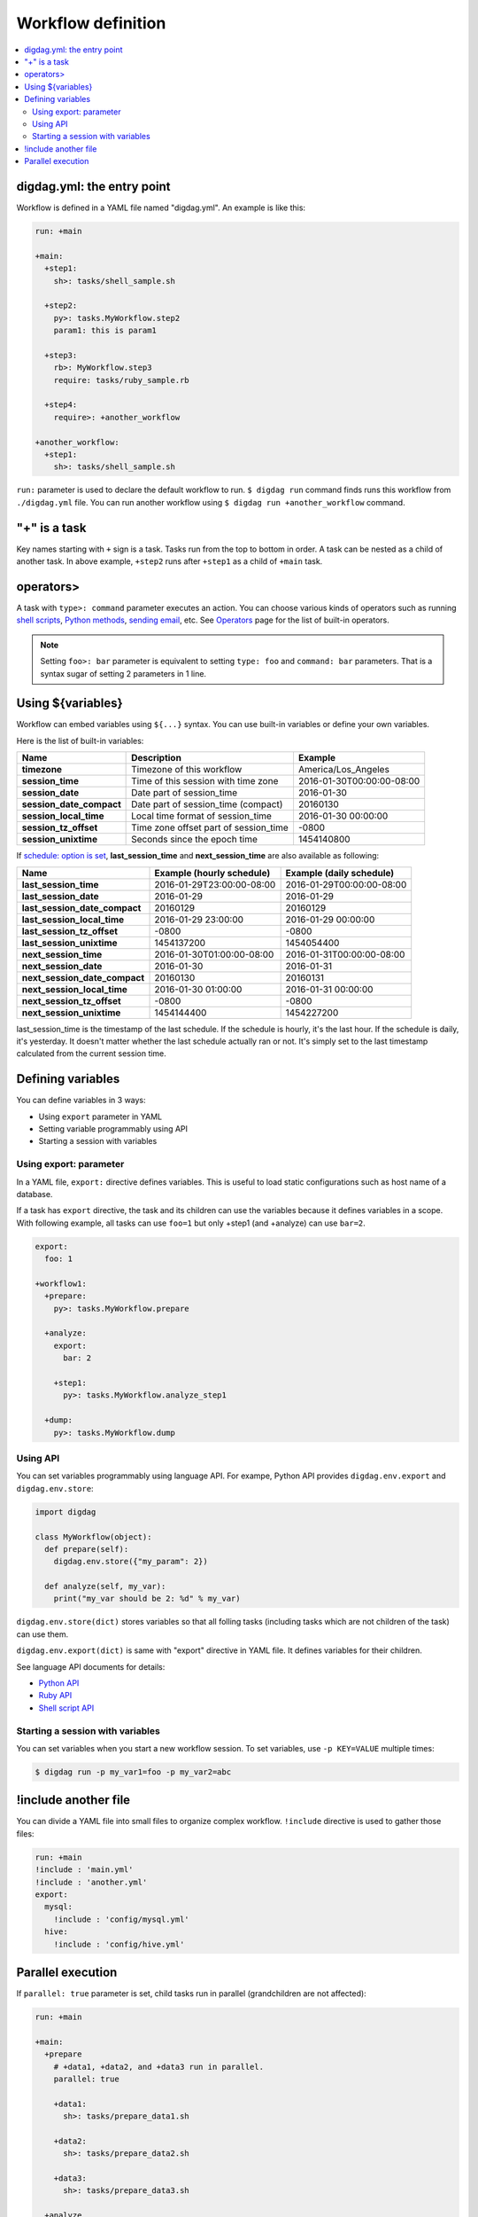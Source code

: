 Workflow definition
==================================

.. contents::
   :local:

digdag.yml: the entry point
----------------------------------

Workflow is defined in a YAML file named "digdag.yml". An example is like this:

.. code-block:: yaml

    run: +main
    
    +main:
      +step1:
        sh>: tasks/shell_sample.sh
    
      +step2:
        py>: tasks.MyWorkflow.step2
        param1: this is param1
    
      +step3:
        rb>: MyWorkflow.step3
        require: tasks/ruby_sample.rb
    
      +step4:
        require>: +another_workflow
    
    +another_workflow:
      +step1:
        sh>: tasks/shell_sample.sh


``run:`` parameter is used to declare the default workflow to run. ``$ digdag run`` command finds runs this workflow from ``./digdag.yml`` file. You can run another workflow using ``$ digdag run +another_workflow`` command.


"+" is a task
----------------------------------

Key names starting with ``+`` sign is a task. Tasks run from the top to bottom in order. A task can be nested as a child of another task. In above example, ``+step2`` runs after ``+step1`` as a child of ``+main`` task.

operators>
----------------------------------

A task with ``type>: command`` parameter executes an action. You can choose various kinds of operators such as running `shell scripts <task_types.html#sh-shell-scripts>`_, `Python methods <task_types.html#py-python-scripts>`_, `sending email <task_types.html#mail-sending-email>`_, etc. See `Operators <operators.html>`_ page for the list of built-in operators.

.. note::

    Setting ``foo>: bar`` parameter is equivalent to setting ``type: foo`` and ``command: bar`` parameters. That is a syntax sugar of setting 2 parameters in 1 line.


Using ${variables}
----------------------------------

Workflow can embed variables using ``${...}`` syntax. You can use built-in variables or define your own variables.

Here is the list of built-in variables:

=============================== =========================================== ==========================
Name                            Description                                 Example
=============================== =========================================== ==========================
**timezone**                    Timezone of this workflow                   America/Los_Angeles
**session_time**                Time of this session with time zone         2016-01-30T00:00:00-08:00
**session_date**                Date part of session_time                   2016-01-30
**session_date_compact**        Date part of session_time (compact)         20160130
**session_local_time**          Local time format of session_time           2016-01-30 00:00:00
**session_tz_offset**           Time zone offset part of session_time       -0800
**session_unixtime**            Seconds since the epoch time                1454140800
=============================== =========================================== ==========================

If `schedule: option is set <scheduling_workflow.html>`_, **last_session_time** and **next_session_time** are also available as following:

==================================== ========================== ==========================
Name                                 Example (hourly schedule)  Example (daily schedule)
==================================== ========================== ==========================
**last_session_time**                2016-01-29T23:00:00-08:00  2016-01-29T00:00:00-08:00
**last_session_date**                2016-01-29                 2016-01-29
**last_session_date_compact**        20160129                   20160129
**last_session_local_time**          2016-01-29 23:00:00        2016-01-29 00:00:00
**last_session_tz_offset**           -0800                      -0800
**last_session_unixtime**            1454137200                 1454054400
**next_session_time**                2016-01-30T01:00:00-08:00  2016-01-31T00:00:00-08:00
**next_session_date**                2016-01-30                 2016-01-31
**next_session_date_compact**        20160130                   20160131
**next_session_local_time**          2016-01-30 01:00:00        2016-01-31 00:00:00
**next_session_tz_offset**           -0800                      -0800
**next_session_unixtime**            1454144400                 1454227200
==================================== ========================== ==========================

last_session_time is the timestamp of the last schedule. If the schedule is hourly, it's the last hour. If the schedule is daily, it's yesterday. It doesn't matter whether the last schedule actually ran or not. It's simply set to the last timestamp calculated from the current session time.

Defining variables
----------------------------------

You can define variables in 3 ways:

* Using ``export`` parameter in YAML
* Setting variable programmably using API
* Starting a session with variables

Using export: parameter
~~~~~~~~~~~~~~~~~~~~~~~~~~~~~~~~~

In a YAML file, ``export:`` directive defines variables. This is useful to load static configurations such as host name of a database.

If a task has ``export`` directive, the task and its children can use the variables because it defines variables in a scope. With following example, all tasks can use ``foo=1`` but only +step1 (and +analyze) can use ``bar=2``.

.. code-block:: yaml

    export:
      foo: 1

    +workflow1:
      +prepare:
        py>: tasks.MyWorkflow.prepare

      +analyze:
        export:
          bar: 2

        +step1:
          py>: tasks.MyWorkflow.analyze_step1

      +dump:
        py>: tasks.MyWorkflow.dump

Using API
~~~~~~~~~~~~~~~~~~~~~~~~~~~~~~~~~

You can set variables programmably using language API. For exampe, Python API provides ``digdag.env.export`` and ``digdag.env.store``:

.. code-block:: python

    import digdag

    class MyWorkflow(object):
      def prepare(self):
        digdag.env.store({"my_param": 2})

      def analyze(self, my_var):
        print("my_var should be 2: %d" % my_var)

``digdag.env.store(dict)`` stores variables so that all folling tasks (including tasks which are not children of the task) can use them.

``digdag.env.export(dict)`` is same with "export" directive in YAML file. It defines variables for their children.

See language API documents for details:

* `Python API <python_api.html>`_
* `Ruby API <ruby_api.html>`_
* `Shell script API <shell_api.html>`_

Starting a session with variables
~~~~~~~~~~~~~~~~~~~~~~~~~~~~~~~~~

You can set variables when you start a new workflow session. To set variables, use ``-p KEY=VALUE`` multiple times:

.. code-block:: console

    $ digdag run -p my_var1=foo -p my_var2=abc

!include another file
----------------------------------

You can divide a YAML file into small files to organize complex workflow. ``!include`` directive is used to gather those files:

.. code-block:: yaml

    run: +main
    !include : 'main.yml'
    !include : 'another.yml'
    export:
      mysql:
        !include : 'config/mysql.yml'
      hive:
        !include : 'config/hive.yml'

Parallel execution
----------------------------------

If ``parallel: true`` parameter is set, child tasks run in parallel (grandchildren are not affected):

.. code-block:: yaml

    run: +main

    +main:
      +prepare
        # +data1, +data2, and +data3 run in parallel.
        parallel: true

        +data1:
          sh>: tasks/prepare_data1.sh

        +data2:
          sh>: tasks/prepare_data2.sh

        +data3:
          sh>: tasks/prepare_data3.sh

      +analyze
          sh>: tasks/analyze_prepared_data_sets.sh

